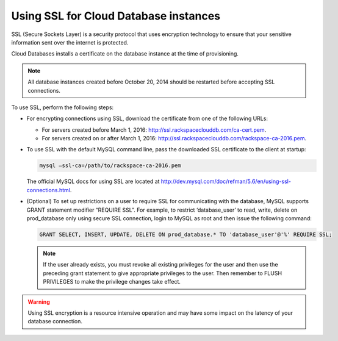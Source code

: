 .. _cdb-dg-generalapi-ssl:

======================================
Using SSL for Cloud Database instances
======================================

SSL (Secure Sockets Layer) is a security protocol that uses encryption technology to ensure that your sensitive information sent over the internet is protected.

Cloud Databases installs a certificate on the database instance at the time of provisioning.

..  note::
    All database instances created before October 20, 2014 should be restarted before accepting SSL connections.

To use SSL, perform the following steps:

-  For encrypting connections using SSL, download the certificate from one of the following URLs:

   - For servers created before March 1, 2016: http://ssl.rackspaceclouddb.com/ca-cert.pem.
   - For servers created on or after March 1, 2016: http://ssl.rackspaceclouddb.com/rackspace-ca-2016.pem.

-  To use SSL with the default MySQL command line, pass the downloaded SSL certificate to the client at startup:

   .. code::

       mysql —ssl-ca=/path/to/rackspace-ca-2016.pem

   The official MySQL docs for using SSL are located at http://dev.mysql.com/doc/refman/5.6/en/using-ssl-connections.html.

-  (Optional) To set up restrictions on a user to require SSL for communicating with the database, MySQL supports GRANT statement modifier “REQUIRE SSL”. For example, to restrict ‘database\_user’ to read, write, delete on prod\_database only using secure SSL connection, login to MySQL as root and then issue the following command:

   .. code::  

       GRANT SELECT, INSERT, UPDATE, DELETE ON prod_database.* TO 'database_user'@'%' REQUIRE SSL;


   ..  note::
        If the user already exists, you must revoke all existing privileges for the user and then use the preceding grant statement to give appropriate privileges to the user. Then remember to FLUSH PRIVILEGES to make the privilege changes take effect.

.. warning::
    Using SSL encryption is a resource intensive operation and may have some impact on the latency of your database connection.
